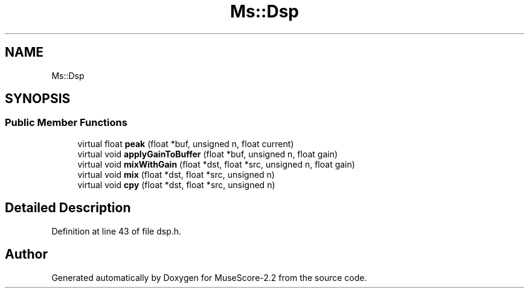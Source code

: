 .TH "Ms::Dsp" 3 "Mon Jun 5 2017" "MuseScore-2.2" \" -*- nroff -*-
.ad l
.nh
.SH NAME
Ms::Dsp
.SH SYNOPSIS
.br
.PP
.SS "Public Member Functions"

.in +1c
.ti -1c
.RI "virtual float \fBpeak\fP (float *buf, unsigned n, float current)"
.br
.ti -1c
.RI "virtual void \fBapplyGainToBuffer\fP (float *buf, unsigned n, float gain)"
.br
.ti -1c
.RI "virtual void \fBmixWithGain\fP (float *dst, float *src, unsigned n, float gain)"
.br
.ti -1c
.RI "virtual void \fBmix\fP (float *dst, float *src, unsigned n)"
.br
.ti -1c
.RI "virtual void \fBcpy\fP (float *dst, float *src, unsigned n)"
.br
.in -1c
.SH "Detailed Description"
.PP 
Definition at line 43 of file dsp\&.h\&.

.SH "Author"
.PP 
Generated automatically by Doxygen for MuseScore-2\&.2 from the source code\&.
